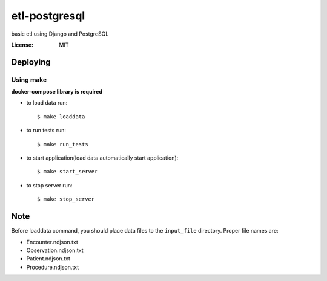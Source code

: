 etl-postgresql
===============

basic etl using Django and PostgreSQL

:License: MIT


Deploying
--------------

Using make
^^^^^^^^^^^^^^^^^^^^^

**docker-compose library is required**

*  to load data run::

    $ make loaddata

*  to run tests run::

    $ make run_tests

*  to start application(load data automatically start application)::

    $ make start_server

*  to stop server run::

    $ make stop_server

Note
----

Before loaddata command, you should place data files to the ``input_file`` directory.
Proper file names are:

* Encounter.ndjson.txt
* Observation.ndjson.txt
* Patient.ndjson.txt
* Procedure.ndjson.txt
